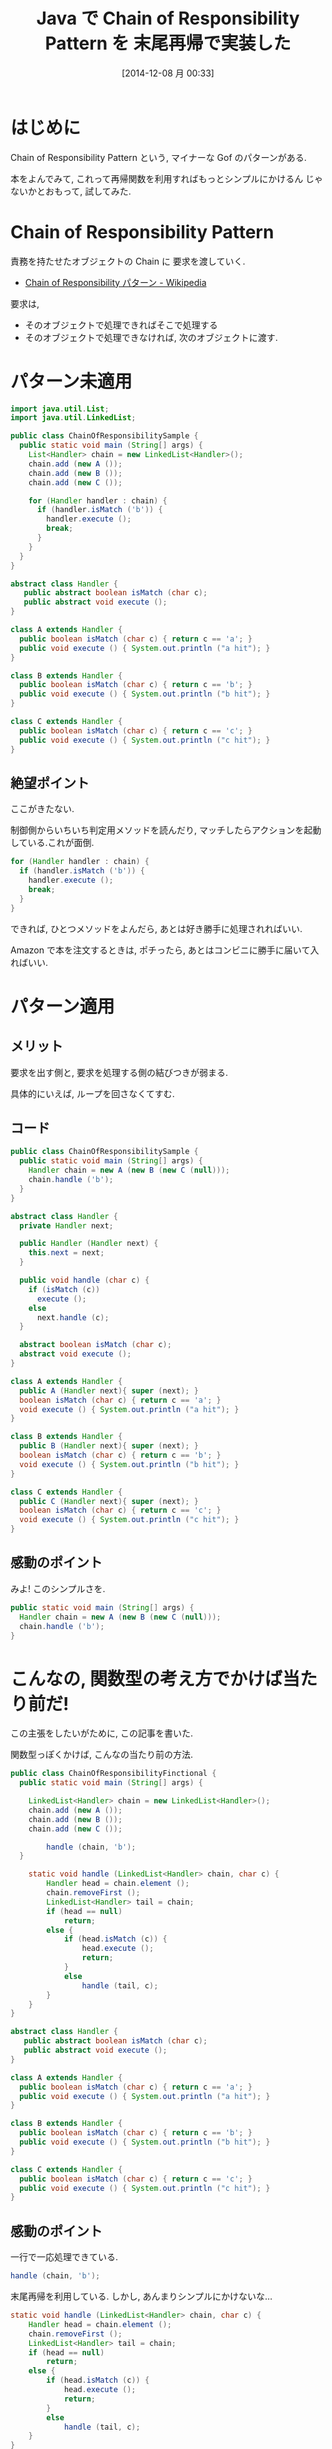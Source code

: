 #+BLOG: Futurismo
#+POSTID: 2795
#+DATE: [2014-12-08 月 00:33]
#+OPTIONS: toc:nil num:nil todo:nil pri:nil tags:nil ^:nil TeX:nil
#+CATEGORY: 技術メモ
#+TAGS: Java, Gof
#+DESCRIPTION:Java で Chain of Responsibility Pattern メモ
#+TITLE: Java で Chain of Responsibility Pattern を 末尾再帰で実装した

#+BEGIN_HTML
<a href="http://futurismo.biz/wp-content/uploads/java.png"><img alt="" src="http://futurismo.biz/wp-content/uploads/java.png" width="256" height="256" /></a>
#+END_HTML

* はじめに
  Chain of Responsibility Pattern という,
  マイナーな Gof のパターンがある.

  本をよんでみて, これって再帰関数を利用すればもっとシンプルにかけるん
  じゃないかとおもって, 試してみた.

* Chain of Responsibility Pattern
  責務を持たせたオブジェクトの Chain に 要求を渡していく.
  - [[http://ja.wikipedia.org/wiki/Chain_of_Responsibility_%E3%83%91%E3%82%BF%E3%83%BC%E3%83%B3][Chain of Responsibility パターン - Wikipedia]]

  要求は,
  - そのオブジェクトで処理できればそこで処理する
  - そのオブジェクトで処理できなければ, 次のオブジェクトに渡す.

* パターン未適用
 #+begin_src java
import java.util.List;
import java.util.LinkedList;

public class ChainOfResponsibilitySample {
  public static void main (String[] args) {
    List<Handler> chain = new LinkedList<Handler>();
    chain.add (new A ());
    chain.add (new B ());
    chain.add (new C ());
    
    for (Handler handler : chain) {
      if (handler.isMatch ('b')) {
        handler.execute ();
        break;
      }
    }
  }
}

abstract class Handler {
   public abstract boolean isMatch (char c);
   public abstract void execute ();  
}

class A extends Handler {
  public boolean isMatch (char c) { return c == 'a'; }
  public void execute () { System.out.println ("a hit"); }
}

class B extends Handler {
  public boolean isMatch (char c) { return c == 'b'; }
  public void execute () { System.out.println ("b hit"); }
}

class C extends Handler {
  public boolean isMatch (char c) { return c == 'c'; }
  public void execute () { System.out.println ("c hit"); }
}
 #+end_src


** 絶望ポイント
   ここがきたない.

   制御側からいちいち判定用メソッドを読んだり, 
   マッチしたらアクションを起動している.これが面倒.

#+begin_src java
    for (Handler handler : chain) {
      if (handler.isMatch ('b')) {
        handler.execute ();
        break;
      }
    }
#+end_src

  できれば, ひとつメソッドをよんだら, あとは好き勝手に処理されればいい.

  Amazon で本を注文するときは, 
  ポチったら, あとはコンビニに勝手に届いて入ればいい.
  
* パターン適用
** メリット
   要求を出す側と, 要求を処理する側の結びつきが弱まる.

   具体的にいえば, ループを回さなくてすむ.

** コード

#+begin_src java
public class ChainOfResponsibilitySample {
  public static void main (String[] args) {
    Handler chain = new A (new B (new C (null)));
    chain.handle ('b');
  }
}

abstract class Handler {
  private Handler next;

  public Handler (Handler next) {
    this.next = next;
  }

  public void handle (char c) {
    if (isMatch (c))
      execute ();
    else
      next.handle (c);
  }
  
  abstract boolean isMatch (char c);
  abstract void execute ();  
}

class A extends Handler {
  public A (Handler next){ super (next); }
  boolean isMatch (char c) { return c == 'a'; }
  void execute () { System.out.println ("a hit"); }
}

class B extends Handler {
  public B (Handler next){ super (next); }
  boolean isMatch (char c) { return c == 'b'; }
  void execute () { System.out.println ("b hit"); }
}

class C extends Handler {
  public C (Handler next){ super (next); }
  boolean isMatch (char c) { return c == 'c'; }
  void execute () { System.out.println ("c hit"); }
}
#+end_src

** 感動のポイント
   みよ! このシンプルさを.

#+begin_src java
  public static void main (String[] args) {
    Handler chain = new A (new B (new C (null)));
    chain.handle ('b');
  }
#+end_src

* こんなの, 関数型の考え方でかけば当たり前だ!
  この主張をしたいがために, この記事を書いた.
  
  関数型っぽくかけば, こんなの当たり前の方法.

#+begin_src java
public class ChainOfResponsibilityFinctional {
  public static void main (String[] args) {
		
    LinkedList<Handler> chain = new LinkedList<Handler>();
    chain.add (new A ());
    chain.add (new B ());
    chain.add (new C ());

		handle (chain, 'b');
  }

	static void handle (LinkedList<Handler> chain, char c) {
		Handler head = chain.element ();
		chain.removeFirst ();
		LinkedList<Handler> tail = chain;
		if (head == null)
			return;
		else {
			if (head.isMatch (c)) {
				head.execute ();
				return;
			}
			else
				handle (tail, c);
		}
	}
}

abstract class Handler {
   public abstract boolean isMatch (char c);
   public abstract void execute ();  
}

class A extends Handler {
  public boolean isMatch (char c) { return c == 'a'; }
  public void execute () { System.out.println ("a hit"); }
}

class B extends Handler {
  public boolean isMatch (char c) { return c == 'b'; }
  public void execute () { System.out.println ("b hit"); }
}

class C extends Handler {
  public boolean isMatch (char c) { return c == 'c'; }
  public void execute () { System.out.println ("c hit"); }
}
#+end_src

** 感動のポイント
   一行で一応処理できている.

#+begin_src java
handle (chain, 'b');
#+end_src

   末尾再帰を利用している. しかし, あんまりシンプルにかけないな...

#+begin_src java
	static void handle (LinkedList<Handler> chain, char c) {
		Handler head = chain.element ();
		chain.removeFirst ();
		LinkedList<Handler> tail = chain;
		if (head == null)
			return;
		else {
			if (head.isMatch (c)) {
				head.execute ();
				return;
			}
			else
				handle (tail, c);
		}
	}
#+end_src

  ただし, 
  呼び元で Handler に対してメッセージをおくっているところはかわらないか.

  Chain of responsibility は, 
  chain のリスト構造のなかに, 責務をカプセル化している.

* おわりに
  デコレータパターンやコンポジットパターンでも感じるが,
  Gof のデザインパターンは, 関数型で書いたほうが便利なことを
  がんばって OOP で書いているように思えるのだが.

  - [[http://futurismo.biz/archives/2780][動的に機能追加!Java で Decolator パターンを実装してみた | Futurismo]]

** 関数型デザインパターン
  ネットで調べたら, やはり同じことを考えている人はいるようだ.
  - [[http://sujitpal.blogspot.jp/2013/06/functional-chain-of-responsibility.html][Salmon Run: Functional Chain of Responsibility implementation in Scala]]

  以下の二つは関数型パラダイムでのデザインパターンにもなりえると思う.
  - Decorator Pattern
  - Chain of Responsibility Pattern
  
